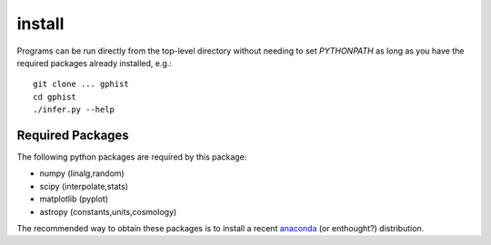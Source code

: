 install
=======

Programs can be run directly from the top-level directory without needing to set `PYTHONPATH` as long as you have the required packages already installed, e.g.::

	git clone ... gphist
	cd gphist
	./infer.py --help

Required Packages
-----------------

The following python packages are required by this package:

* numpy (linalg,random)
* scipy (interpolate,stats)
* matplotlib (pyplot)
* astropy (constants,units,cosmology)

The recommended way to obtain these packages is to install a recent `anaconda <https://store.continuum.io/cshop/anaconda/>`_ (or enthought?) distribution.
